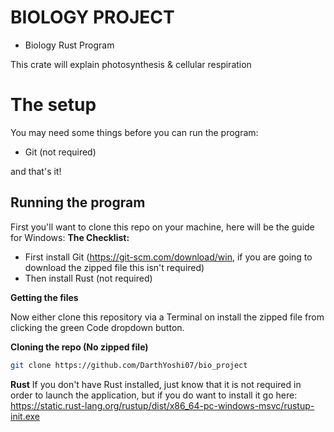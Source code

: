 * BIOLOGY PROJECT
- Biology Rust Program
This crate will explain photosynthesis & cellular respiration

* The setup
You may need some things before you can run the program:
- Git (not required)
and that's it!

** Running the program
First you'll want to clone this repo on your machine, here will be the guide for Windows:
*The Checklist:*
- First install Git (https://git-scm.com/download/win, if you are going to download the zipped file this isn't required)
- Then install Rust (not required)

*Getting the files*

Now either clone this repository via a Terminal on install the zipped file from clicking the green Code dropdown button.

*Cloning the repo (No zipped file)*
#+begin_src sh
git clone https://github.com/DarthYoshi07/bio_project
#+end_src

*Rust*
If you don't have Rust installed, just know that it is not required in order to launch the application, but if you do want to install it go here:
https://static.rust-lang.org/rustup/dist/x86_64-pc-windows-msvc/rustup-init.exe
